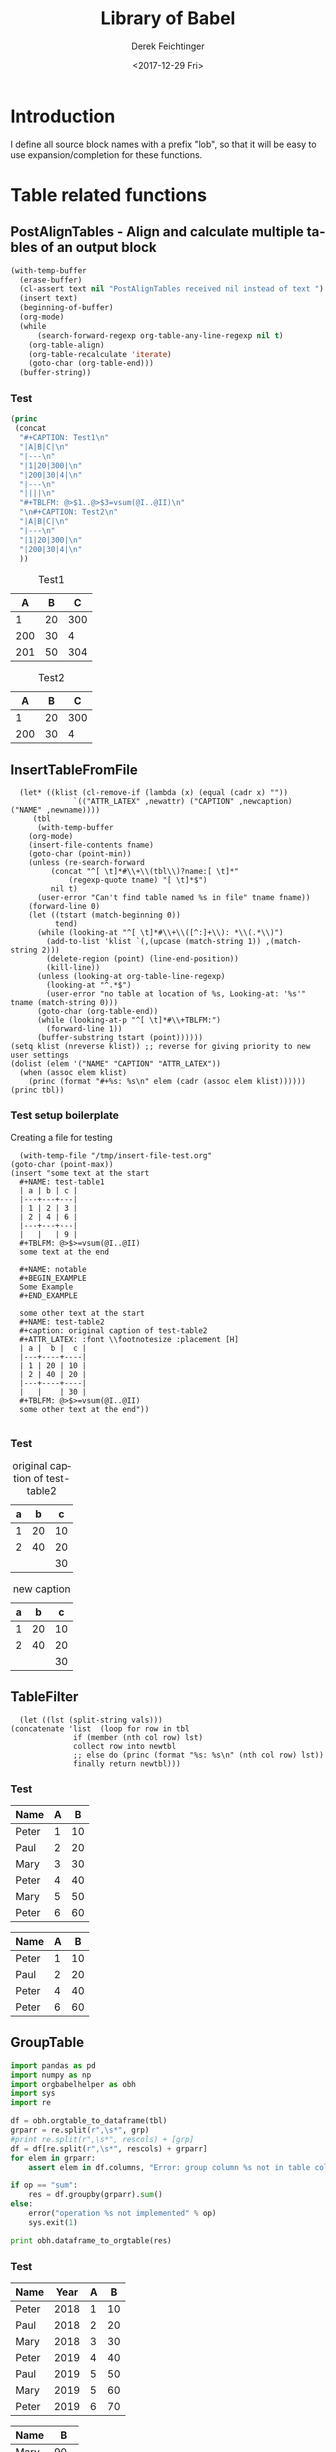 #+TITLE: Library of Babel
#+DATE: <2017-12-29 Fri>
#+AUTHOR: Derek Feichtinger
#+EMAIL: derek.feichtinger@psi.ch
#+LANGUAGE: en
#+SELECT_TAGS: export
#+EXCLUDE_TAGS: noexport
#+CREATOR: Emacs 25.2.1 (Org mode 9.1.2)

* Introduction
  I define all source block names with a prefix "lob", so that it will be easy to use expansion/completion
  for these functions.

* Table related functions
** PostAlignTables - Align and calculate multiple tables of an output block

   #+NAME: lobPostAlignTables
   #+header: :var text="|5|22222|\n|0||\n|12|45|\n|---\n|||\n#+TBLFM:@>$1=vsum(@1..@-1)\n\n|1|22222|\n|0||\n|12|45|\n"
   #+BEGIN_SRC emacs-lisp :results value :exports both
     (with-temp-buffer
       (erase-buffer)
       (cl-assert text nil "PostAlignTables received nil instead of text ")
       (insert text)
       (beginning-of-buffer)
       (org-mode)
       (while
           (search-forward-regexp org-table-any-line-regexp nil t)
         (org-table-align)
         (org-table-recalculate 'iterate)
         (goto-char (org-table-end)))
       (buffer-string))
   #+END_SRC

*** Test

    #+BEGIN_SRC emacs-lisp :results output drawer :post lobPostAlignTables(*this*) :exports both
      (princ
       (concat
        "#+CAPTION: Test1\n"
        "|A|B|C|\n"
        "|---\n"
        "|1|20|300|\n"
        "|200|30|4|\n"
        "|---\n"
        "||||\n"
        "#+TBLFM: @>$1..@>$3=vsum(@I..@II)\n"
        "\n#+CAPTION: Test2\n"
        "|A|B|C|\n"
        "|---\n"
        "|1|20|300|\n"
        "|200|30|4|\n"
        ))
    #+END_SRC

    #+RESULTS:
    :RESULTS:
    #+CAPTION: Test1
    |   A |  B |   C |
    |-----+----+-----|
    |   1 | 20 | 300 |
    | 200 | 30 |   4 |
    |-----+----+-----|
    | 201 | 50 | 304 |
    #+TBLFM: @>$1..@>$3=vsum(@I..@II)

    #+CAPTION: Test2
    |   A |  B |   C |
    |-----+----+-----|
    |   1 | 20 | 300 |
    | 200 | 30 |   4 |
    :END:

** InsertTableFromFile

    #+NAME: lobInsertTableFromFile
    #+HEADER: :var tname="test-table1" fname="/tmp/insert-file-test.org" newcaption="" newattr="" newname=""
    #+BEGIN_SRC elisp :results output drawer
      (let* ((klist (cl-remove-if (lambda (x) (equal (cadr x) ""))
				  `(("ATTR_LATEX" ,newattr) ("CAPTION" ,newcaption) ("NAME" ,newname))))
	     (tbl
	      (with-temp-buffer
		(org-mode)
		(insert-file-contents fname)
		(goto-char (point-min))
		(unless (re-search-forward
			 (concat "^[ \t]*#\\+\\(tbl\\)?name:[ \t]*"
				 (regexp-quote tname) "[ \t]*$")
			 nil t)
		  (user-error "Can't find table named %s in file" tname fname))
		(forward-line 0)
		(let ((tstart (match-beginning 0))
		      tend)
		  (while (looking-at "^[ \t]*#\\+\\([^:]+\\): *\\(.*\\)")
		    (add-to-list 'klist `(,(upcase (match-string 1)) ,(match-string 2)))
		    (delete-region (point) (line-end-position))
		    (kill-line))
		  (unless (looking-at org-table-line-regexp)
		    (looking-at "^.*$")
		    (user-error "no table at location of %s, Looking-at: '%s'" tname (match-string 0)))
		  (goto-char (org-table-end))
		  (while (looking-at-p "^[ \t]*#\\+TBLFM:")
		    (forward-line 1))
		  (buffer-substring tstart (point))))))
	(setq klist (nreverse klist)) ;; reverse for giving priority to new user settings
	(dolist (elem '("NAME" "CAPTION" "ATTR_LATEX"))
	  (when (assoc elem klist)
	    (princ (format "#+%s: %s\n" elem (cadr (assoc elem klist))))))
	(princ tbl))
    #+END_SRC

*** Test setup boilerplate

    Creating a file for testing
    #+BEGIN_SRC elisp
      (with-temp-file "/tmp/insert-file-test.org"
	(goto-char (point-max))
	(insert "some text at the start
      ,#+NAME: test-table1
      | a | b | c |
      |---+---+---|
      | 1 | 2 | 3 |
      | 2 | 4 | 6 |
      |---+---+---|
      |   |   | 9 |
      ,#+TBLFM: @>$>=vsum(@I..@II)
      some text at the end

      ,#+NAME: notable
      ,#+BEGIN_EXAMPLE
      Some Example
      ,#+END_EXAMPLE

      some other text at the start
      ,#+NAME: test-table2
      ,#+caption: original caption of test-table2
      ,#+ATTR_LATEX: :font \\footnotesize :placement [H]
      | a |  b |  c |
      |---+----+----|
      | 1 | 20 | 10 |
      | 2 | 40 | 20 |
      |---+----+----|
      |   |    | 30 |
      ,#+TBLFM: @>$>=vsum(@I..@II)
      some other text at the end"))

     #+END_SRC

     #+RESULTS:


*** Test

    #+CALL: lobInsertTableFromFile(tname="test-table2", fname="/tmp/insert-file-test.org")

    #+RESULTS:
    :RESULTS:
    #+NAME: test-table2
    #+CAPTION: original caption of test-table2
    #+ATTR_LATEX: :font \footnotesize :placement [H]
    | a |  b |  c |
    |---+----+----|
    | 1 | 20 | 10 |
    | 2 | 40 | 20 |
    |---+----+----|
    |   |    | 30 |
    #+TBLFM: @>$>=vsum(@I..@II)
    :END:


    #+CALL: lobInsertTableFromFile(tname="test-table2", fname="/tmp/insert-file-test.org", newcaption="new caption", newname="newname")

    #+RESULTS:
    :RESULTS:
    #+NAME: newname
    #+CAPTION: new caption
    #+ATTR_LATEX: :font \footnotesize :placement [H]
    | a |  b |  c |
    |---+----+----|
    | 1 | 20 | 10 |
    | 2 | 40 | 20 |
    |---+----+----|
    |   |    | 30 |
    #+TBLFM: @>$>=vsum(@I..@II)
    :END:


** TableFilter

    #+NAME: lobTableFilter
    #+HEADER: :var tbl=tblFiltertest col=0 vals="Peter Paul"
    #+BEGIN_SRC elisp :results value  :colnames y
      (let ((lst (split-string vals)))
	(concatenate 'list  (loop for row in tbl
				  if (member (nth col row) lst)
				  collect row into newtbl
				  ;; else do (princ (format "%s: %s\n" (nth col row) lst))
				  finally return newtbl)))
   #+END_SRC

*** Test

    #+NAME: tblFiltertest
    | Name  | A |  B |
    |-------+---+----|
    | Peter | 1 | 10 |
    | Paul  | 2 | 20 |
    | Mary  | 3 | 30 |
    | Peter | 4 | 40 |
    | Mary  | 5 | 50 |
    | Peter | 6 | 60 |

    #+CALL: lobTableFilter(tbl=tblFiltertest, col=0, vals="Peter Paul")

    #+RESULTS:
    | Name  | A |  B |
    |-------+---+----|
    | Peter | 1 | 10 |
    | Paul  | 2 | 20 |
    | Peter | 4 | 40 |
    | Peter | 6 | 60 |

** GroupTable

    #+NAME: lobGroupTable
    #+HEADER: :var tbl=tblGroupingTest grp="Name" op="sum" rescols="B"
    #+BEGIN_SRC python :results output verbatim drawer :colnames no
      import pandas as pd
      import numpy as np
      import orgbabelhelper as obh
      import sys
      import re

      df = obh.orgtable_to_dataframe(tbl)
      grparr = re.split(r",\s*", grp)
      #print re.split(r",\s*", rescols) + [grp]
      df = df[re.split(r",\s*", rescols) + grparr]
      for elem in grparr:
          assert elem in df.columns, "Error: group column %s not in table columns %s" % (elem, ",".join(df.columns))

      if op == "sum":
          res = df.groupby(grparr).sum()
      else:
          error("operation %s not implemented" % op)
          sys.exit(1)

      print obh.dataframe_to_orgtable(res)

    #+END_SRC


*** Test

    #+NAME: tblGroupingTest
    | Name  | Year | A |  B |
    |-------+------+---+----|
    | Peter | 2018 | 1 | 10 |
    | Paul  | 2018 | 2 | 20 |
    | Mary  | 2018 | 3 | 30 |
    | Peter | 2019 | 4 | 40 |
    | Paul  | 2019 | 5 | 50 |
    | Mary  | 2019 | 5 | 60 |
    | Peter | 2019 | 6 | 70 |

    #+CALL: lobGroupTable(tbl=tblGroupingTest, grp="Name", op="sum", rescols="B")

    #+RESULTS:
    :RESULTS:
    | Name  |   B |
    |-------+-----|
    | Mary  |  90 |
    | Paul  |  70 |
    | Peter | 120 |

    :END:

    #+CALL: lobGroupTable(tbl=tblGroupingTest, grp="Year,Name", op="sum", rescols="B")

    #+RESULTS:
    :RESULTS:
    | Year | Name  |   B |
    |------+-------+-----|
    | 2018 | Mary  |  30 |
    | 2018 | Paul  |  20 |
    | 2018 | Peter |  10 |
    | 2019 | Mary  |  60 |
    | 2019 | Paul  |  50 |
    | 2019 | Peter | 110 |

    :END:
** ExportOneTableToExcel

   Function to write a single table TBL to an Excel file FNAME.

   #+NAME: lobExportOneTableToExcel
   #+HEADER: :var tbl=tblGroupingTest fname="TestExcelFileA.xlsx" sheet="MySheet1"
   #+BEGIN_SRC python :results silent :colnames no
     import pandas as pd
     import numpy as np
     from pathlib import Path
     import orgbabelhelper as obh
     import openpyxl

     df = obh.orgtable_to_dataframe(tbl)

     with pd.ExcelWriter(fname, engine='openpyxl') as writer:
         if Path(fname).exists():
             book = openpyxl.load_workbook(fname)
             writer.book = book
         df.to_excel(writer, sheet, index=False)
         writer.save()
   #+END_SRC

   - TODO: Suppress columns/rows containing org meta information (e.g. "!" column)

** ExportTablesToExcel

   Function to write several tables to different sheets in the same
   Excel file FNAME. The table names are given as a string TBLNAMES
   containing the comma separated list of table names. The sheet name
   is given in SHEET.

   Here I use a method copied from the =org-sbe= implementation where
   a particular source block is called by executing
   =org-babel-execute-src-block= on a constructed source block info
   structure, where the call is given as part of that source block's
   =:var= definition.

   #+NAME: lobExportTablesToExcel
   #+HEADER: :var tblnames="tblGroupingTest, tblFiltertest" fname="TestExcelFileB.xlsx" overwrite="no"
   #+BEGIN_SRC elisp :results silent
     (when (file-exists-p fname)
       (if (string=  overwrite "yes")
           (delete-file fname)
         (error "Error: File exists: %s. Refusing to overwrite!" fname)))
     (cl-loop
      for tbl in (split-string tblnames "," t "[[:space]]**")
      do (org-babel-execute-src-block
          nil
          (list "emacs-lisp" "myresults"
                `((:var .
                        ,(format "myresults=lobExportOneTableToExcel[](tbl=%s, fname=\"%s\", sheet=\"%s\")"
                                 tbl fname tbl))))
          '((:results . "silent")))
      (message "wrote table %s to file %s" tbl fname))
   #+END_SRC

   - TODO: Allow overwriting of Excel sheets.
     - If overwite=yes and a new
       sheet has the same name as an existing sheet, the new sheet is
       added with a new name.


*** Test

    Test without overwrite option
    #+CALL: lobExportTablesToExcel(tblnames="tblGroupingTest, tblFiltertest", fname="TestExcelFileB.xlsx")

    Test with overwrite option
    #+CALL: lobExportTablesToExcel(tblnames="tblGroupingTest, tblFiltertest", fname="TestExcelFileB.xlsx", overwrite="yes")



* Local Variables
Local variables:
org-confirm-babel-evaluate: nil
End:
